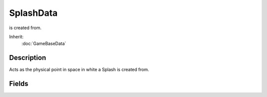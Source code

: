 SplashData
==========

is created from.

Inherit:
	:doc:`GameBaseData`

Description
-----------

Acts as the physical point in space in white a Splash is created from.


Fields
------


.. cpp:member:: float  SplashData::acceleration

	Constant acceleration value to place upon the splash effect.

.. cpp:member:: ColorF  SplashData::colors [4]

	Color values to set the splash effect, rgba. Up to 4 allowed. Will transition through colors based on values set in the times value. Example: colors[0] = "0.6 1.0 1.0 0.5".

.. cpp:member:: int  SplashData::delayMS

	Time to delay, in milliseconds, before actually starting this effect.

.. cpp:member:: int  SplashData::delayVariance

	Time variance for delayMS.

.. cpp:member:: float  SplashData::ejectionAngle

	Rotational angle to create a splash ring.

.. cpp:member:: float  SplashData::ejectionFreq

	Frequency in which to emit splash rings.

.. cpp:member:: ParticleEmitterData SplashData::emitter [3]

	List of particle emitters to create at the point of this Splash effect.

.. cpp:member:: ExplosionData SplashData::Explosion

	ExplosionData object to create at the creation position of this splash effect.

.. cpp:member:: float  SplashData::height

	Height for the splash to reach.

.. cpp:member:: int  SplashData::lifetimeMS

	Lifetime for this effect, in milliseconds.

.. cpp:member:: int  SplashData::lifetimeVariance

	Time variance for lifetimeMS.

.. cpp:member:: int  SplashData::numSegments

	Number of ejection points in the splash ring.

.. cpp:member:: float  SplashData::ringLifetime

	Lifetime, in milliseconds, for a splash ring.

.. cpp:member:: Point3F  SplashData::scale

	The scale of this splashing effect, defined as the F32 points X, Y, Z.

.. cpp:member:: SFXProfile SplashData::soundProfile

	SFXProfile effect to play.

.. cpp:member:: float  SplashData::startRadius

	Starting radius size of a splash ring.

.. cpp:member:: float  SplashData::texFactor

	Factor in which to apply the texture to the splash ring, 0.0f - 1.0f.

.. cpp:member:: filename  SplashData::texture [2]

	Imagemap file to use as the texture for the splash effect.

.. cpp:member:: float  SplashData::texWrap

	Amount to wrap the texture around the splash ring, 0.0f - 1.0f.

.. cpp:member:: float  SplashData::times [4]

	Times to transition through the splash effect. Up to 4 allowed. Values are 0.0 - 1.0, and corrispond to the life of the particle where 0 is first created and 1 is end of lifespace.

.. cpp:member:: float  SplashData::velocity

	Velocity for the splash effect to travel.

.. cpp:member:: float  SplashData::width

	Width for the X and Y coordinates to create this effect within.
